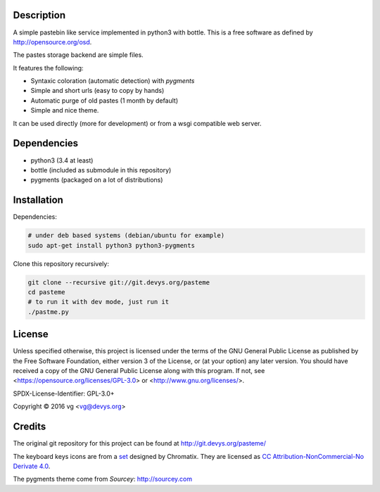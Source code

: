 Description
===========

A simple pastebin like service implemented in python3 with bottle. This is
a free software as defined by http://opensource.org/osd.

The pastes storage backend are simple files.

It features the following:

- Syntaxic coloration (automatic detection) with `pygments`
- Simple and short urls (easy to copy by hands)
- Automatic purge of old pastes (1 month by default)
- Simple and nice theme.

It can be used directly (more for development) or from a wsgi compatible
web server.

Dependencies
============

- python3 (3.4 at least)
- bottle (included as submodule in this repository)
- pygments (packaged on a lot of distributions)

Installation
============

Dependencies:

.. code:: shell

    # under deb based systems (debian/ubuntu for example)
    sudo apt-get install python3 python3-pygments

Clone this repository recursively:

.. code:: shell

    git clone --recursive git://git.devys.org/pasteme
    cd pasteme
    # to run it with dev mode, just run it
    ./pastme.py

License
=======

Unless specified otherwise, this project is licensed under the terms of the
GNU General Public License as published by the Free Software Foundation,
either version 3 of the License, or (at your option) any later version. You
should have received a copy of the GNU General Public License along with this
program. If not, see <https://opensource.org/licenses/GPL-3.0> or
<http://www.gnu.org/licenses/>.

SPDX-License-Identifier: GPL-3.0+

Copyright © 2016 vg <vg@devys.org>

Credits
=======

The original git repository for this project can be found at
http://git.devys.org/pasteme/

The keyboard keys icons are from a set_ designed by Chromatix.
They are licensed as `CC Attribution-NonCommercial-No Derivate 4.0`__.

.. _set: http://www.iconarchive.com/show/keyboard-keys-icons-by-chromatix.2.html
.. __: http://creativecommons.org/licenses/by-nc-nd/4.0/legalcode

The pygments theme come from *Sourcey*: http://sourcey.com
